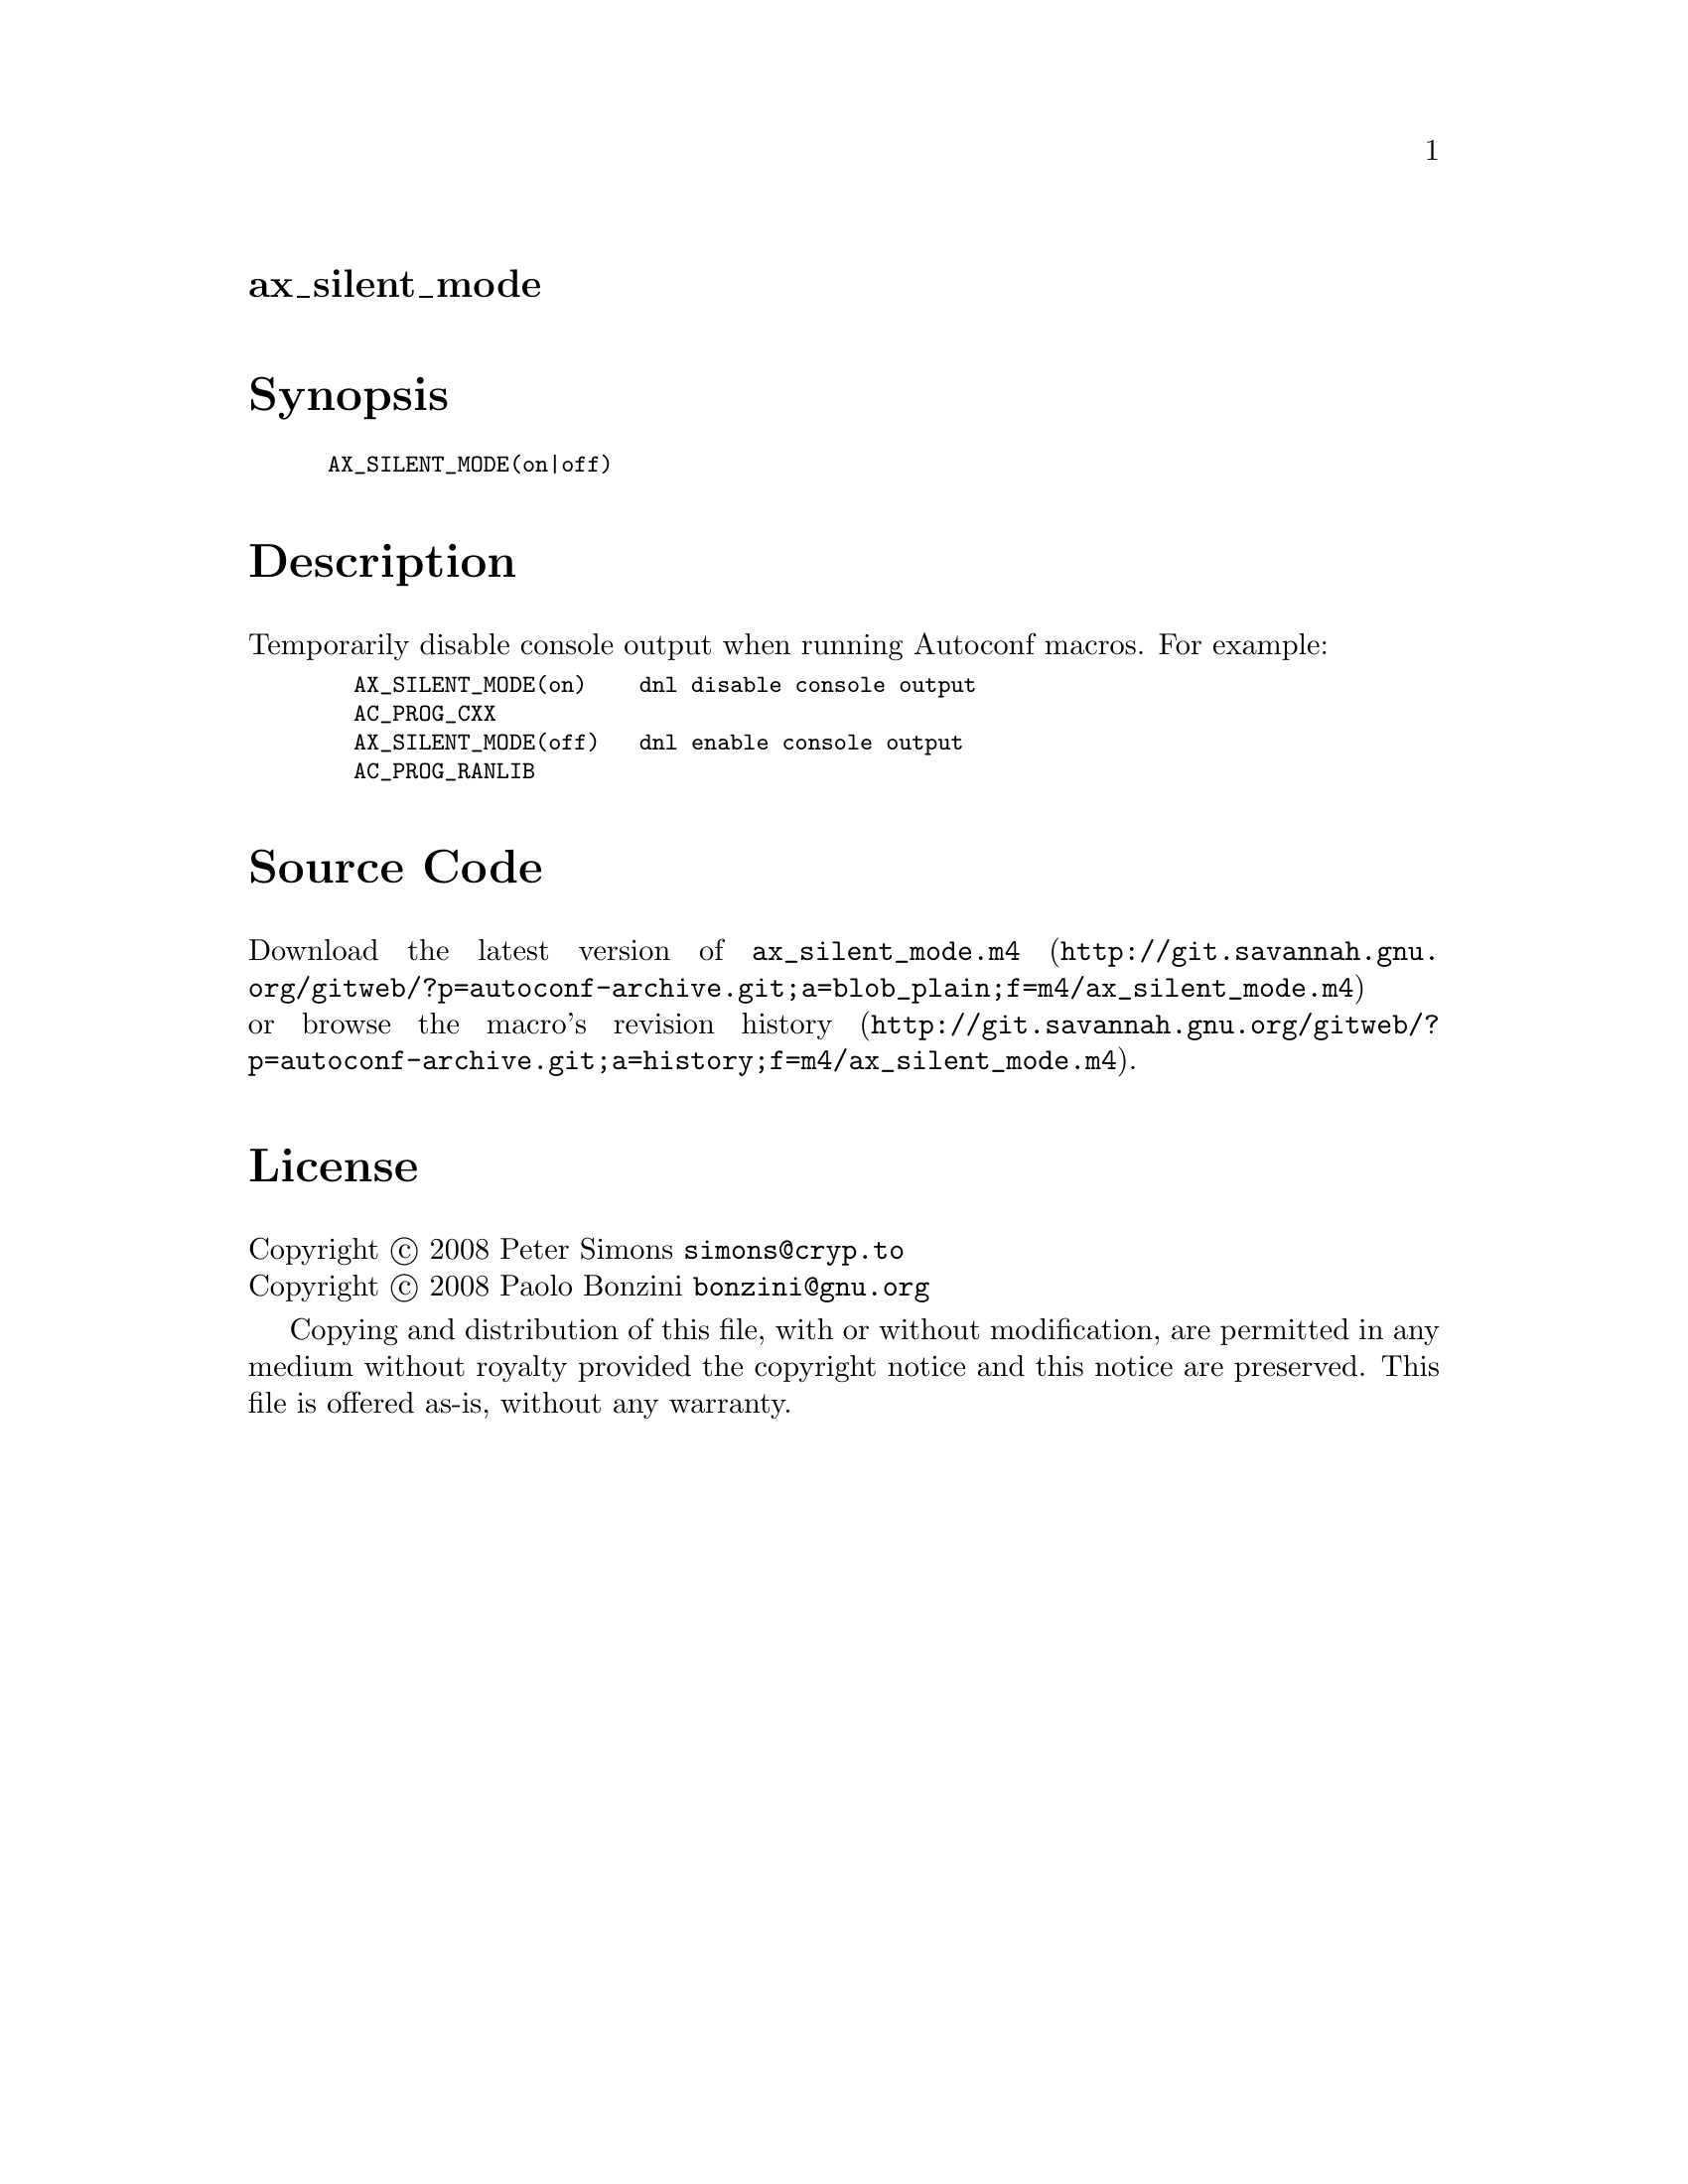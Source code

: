 @node ax_silent_mode
@unnumberedsec ax_silent_mode

@majorheading Synopsis

@smallexample
AX_SILENT_MODE(on|off)
@end smallexample

@majorheading Description

Temporarily disable console output when running Autoconf macros. For
example:

@smallexample
  AX_SILENT_MODE(on)    dnl disable console output
  AC_PROG_CXX
  AX_SILENT_MODE(off)   dnl enable console output
  AC_PROG_RANLIB
@end smallexample

@majorheading Source Code

Download the
@uref{http://git.savannah.gnu.org/gitweb/?p=autoconf-archive.git;a=blob_plain;f=m4/ax_silent_mode.m4,latest
version of @file{ax_silent_mode.m4}} or browse
@uref{http://git.savannah.gnu.org/gitweb/?p=autoconf-archive.git;a=history;f=m4/ax_silent_mode.m4,the
macro's revision history}.

@majorheading License

@w{Copyright @copyright{} 2008 Peter Simons @email{simons@@cryp.to}} @* @w{Copyright @copyright{} 2008 Paolo Bonzini @email{bonzini@@gnu.org}}

Copying and distribution of this file, with or without modification, are
permitted in any medium without royalty provided the copyright notice
and this notice are preserved. This file is offered as-is, without any
warranty.
